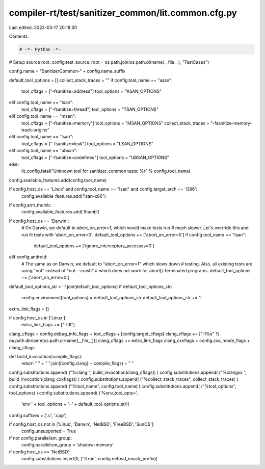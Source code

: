 compiler-rt/test/sanitizer_common/lit.common.cfg.py
===================================================

Last edited: 2023-03-17 20:18:30

Contents:

.. code-block:: py

    # -*- Python -*-

# Setup source root.
config.test_source_root = os.path.join(os.path.dirname(__file__), "TestCases")

config.name = "SanitizerCommon-" + config.name_suffix

default_tool_options = []
collect_stack_traces = ""
if config.tool_name == "asan":
  tool_cflags = ["-fsanitize=address"]
  tool_options = "ASAN_OPTIONS"
elif config.tool_name == "tsan":
  tool_cflags = ["-fsanitize=thread"]
  tool_options = "TSAN_OPTIONS"
elif config.tool_name == "msan":
  tool_cflags = ["-fsanitize=memory"]
  tool_options = "MSAN_OPTIONS"
  collect_stack_traces = "-fsanitize-memory-track-origins"
elif config.tool_name == "lsan":
  tool_cflags = ["-fsanitize=leak"]
  tool_options = "LSAN_OPTIONS"
elif config.tool_name == "ubsan":
  tool_cflags = ["-fsanitize=undefined"]
  tool_options = "UBSAN_OPTIONS"
else:
  lit_config.fatal("Unknown tool for sanitizer_common tests: %r" % config.tool_name)

config.available_features.add(config.tool_name)

if config.host_os == 'Linux' and config.tool_name == "lsan" and config.target_arch == 'i386':
  config.available_features.add("lsan-x86")

if config.arm_thumb:
  config.available_features.add('thumb')

if config.host_os == 'Darwin':
  # On Darwin, we default to `abort_on_error=1`, which would make tests run
  # much slower. Let's override this and run lit tests with 'abort_on_error=0'.
  default_tool_options += ['abort_on_error=0']
  if config.tool_name == "tsan":
    default_tool_options += ['ignore_interceptors_accesses=0']
elif config.android:
  # The same as on Darwin, we default to "abort_on_error=1" which slows down
  # testing. Also, all existing tests are using "not" instead of "not --crash"
  # which does not work for abort()-terminated programs.
  default_tool_options += ['abort_on_error=0']

default_tool_options_str = ':'.join(default_tool_options)
if default_tool_options_str:
  config.environment[tool_options] = default_tool_options_str
  default_tool_options_str += ':'

extra_link_flags = []

if config.host_os in ['Linux']:
  extra_link_flags += ["-ldl"]

clang_cflags = config.debug_info_flags + tool_cflags + [config.target_cflags]
clang_cflags += ["-I%s" % os.path.dirname(os.path.dirname(__file__))]
clang_cflags += extra_link_flags
clang_cxxflags = config.cxx_mode_flags + clang_cflags

def build_invocation(compile_flags):
  return " " + " ".join([config.clang] + compile_flags) + " "

config.substitutions.append( ("%clang ", build_invocation(clang_cflags)) )
config.substitutions.append( ("%clangxx ", build_invocation(clang_cxxflags)) )
config.substitutions.append( ("%collect_stack_traces", collect_stack_traces) )
config.substitutions.append( ("%tool_name", config.tool_name) )
config.substitutions.append( ("%tool_options", tool_options) )
config.substitutions.append( ('%env_tool_opts=',
                              'env ' + tool_options + '=' + default_tool_options_str))

config.suffixes = ['.c', '.cpp']

if config.host_os not in ['Linux', 'Darwin', 'NetBSD', 'FreeBSD', 'SunOS']:
  config.unsupported = True

if not config.parallelism_group:
  config.parallelism_group = 'shadow-memory'

if config.host_os == 'NetBSD':
  config.substitutions.insert(0, ('%run', config.netbsd_noaslr_prefix))


